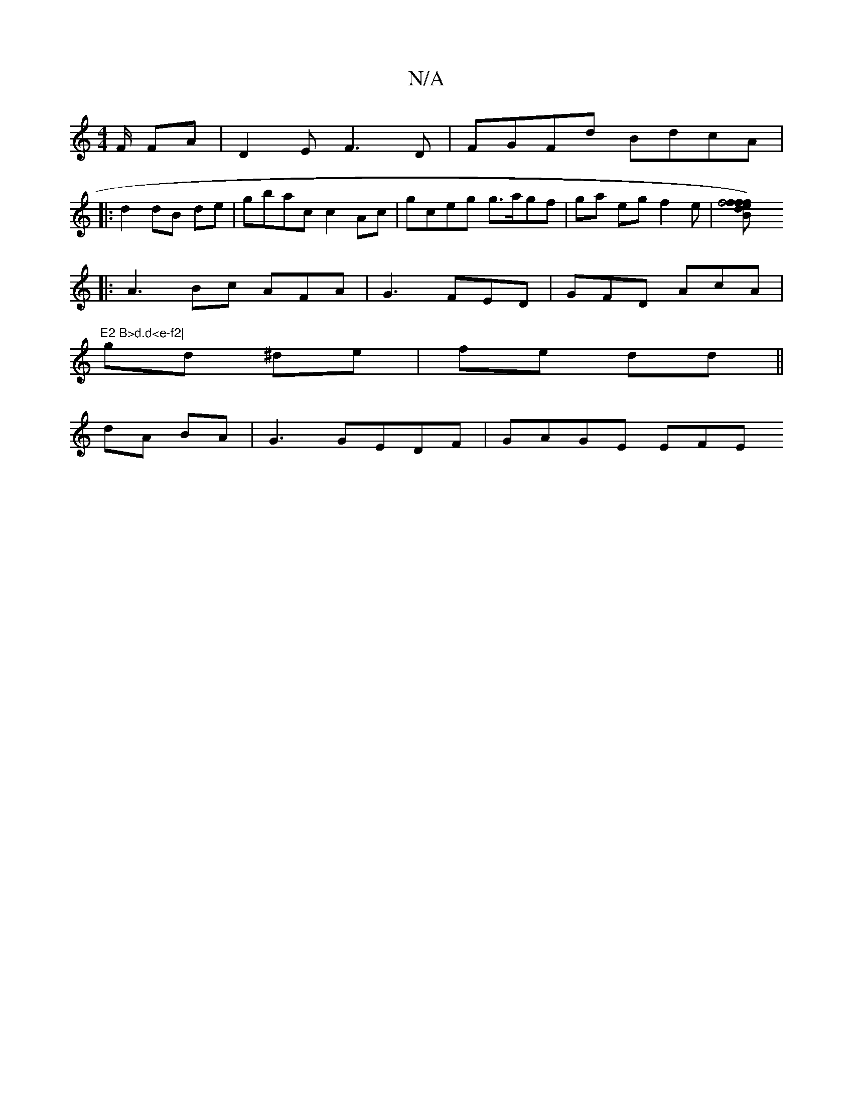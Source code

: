 X:1
T:N/A
M:4/4
R:N/A
K:Cmajor
/F/ FA | D2E F3D|FGFd BdcA |
|:d2 dB de|gbac c2Ac | gceg g>agf|ga eg f2e|[f4Bf |1 {ff)d|ecG AAG|Adf eeg| edd d2A ||
|: A3Bc AFA|G3 FED | GFD AcA|"E2 B>d.d<e-f2|
gd ^de | fe dd||
dA BA|G3 GEDF|GAGE EFE